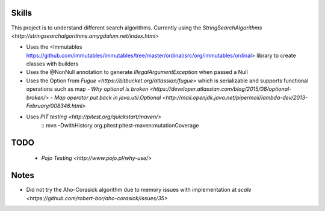 Skills
======

This project is to understand different search algorithms.
Currently using the `StringSearchAlgorithms <http://stringsearchalgorithms.amygdalum.net/index.html>`

- Uses the <Immutables https://github.com/immutables/immutables/tree/master/ordinal/src/org/immutables/ordinal> library to create classes with builders
- Uses the @NonNull annotation to generate `IllegalArgumentException` when passed a Null
- Uses the Option from `Fugue <https://bitbucket.org/atlassian/fugue>` which is serializable and supports functional operations such as map
  - `Why optional is broken <https://developer.atlassian.com/blog/2015/08/optional-broken/>`
  - `Map operator put back in java.util.Optional <http://mail.openjdk.java.net/pipermail/lambda-dev/2013-February/008346.html>`
- Uses `PIT testing <http://pitest.org/quickstart/maven/>`
    ::
    mvn -DwithHistory org.pitest:pitest-maven:mutationCoverage
    



TODO
====
 - `Pojo Testing <http://www.pojo.pl/why-use/>`

Notes
=====
- Did not try the Aho-Corasick algorithm due to memory issues with implementation at `scale <https://github.com/robert-bor/aho-corasick/issues/35>`